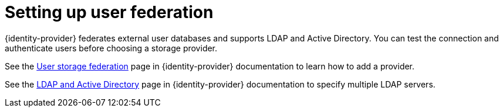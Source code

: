 // configuring-authorization

[id="setting-up-user-federation_{context}"]
= Setting up user federation

{identity-provider} federates external user databases and supports LDAP and Active Directory. You can test the connection and authenticate users before choosing a storage provider.

See the link:{identity-provider-docs-url}{identity-provider-version}/server_admin/index.html#_user-storage-federation[User storage federation] page in {identity-provider} documentation to learn how to add a provider.

See the link:{identity-provider-docs-url}{identity-provider-version}/server_admin/index.html#_ldap[LDAP and Active Directory] page in {identity-provider} documentation to specify multiple LDAP servers.
